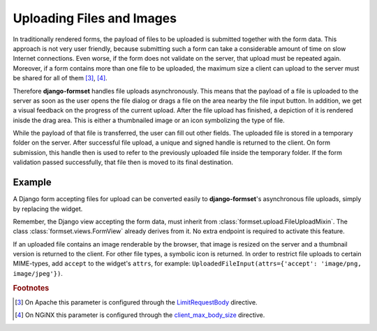 .. _uploading:

==========================
Uploading Files and Images
==========================

In traditionally rendered forms, the payload of files to be uploaded is submitted together with the
form data. This approach is not very user friendly, because submitting such a form can take a
considerable amount of time on slow Internet connections. Even worse, if the form does not validate
on the server, that upload must be repeated again. Moreover, if a form contains more than one file
to be uploaded, the maximum size a client can upload to the server must be shared for all of them
[#1]_, [#2]_.

.. _LimitRequestBody: https://httpd.apache.org/docs/2.4/mod/core.html#limitrequestbody
.. _client_max_body_size: http://nginx.org/en/docs/http/ngx_http_core_module.html#client_max_body_size

Therefore **django-formset** handles file uploads asynchronously. This means that the payload of a
file is uploaded to the server as soon as the user opens the file dialog or drags a file on the
area nearby the file input button. In addition, we get a visual feedback on the progress of the
current upload. After the file upload has finished, a depiction of it is rendered inisde the drag
area. This is either a thumbnailed image or an icon symbolizing the type of file.

While the payload of that file is transferred, the user can fill out other fields. The uploaded file
is stored in a temporary folder on the server. After successful file upload, a unique and signed
handle is returned to the client. On form submission, this handle then is used to refer to the
previously uploaded file inside the temporary folder. If the form validation passed successfully,
that file then is moved to its final destination.


Example
-------

A Django form accepting files for upload can be converted easily to **django-formset**'s
asynchronous file uploads, simply by replacing the widget.

.. django-view:: upload_form
	:view-function: UploadView.as_view(extra_context={'framework': 'bootstrap', 'pre_id': 'upload-result'})

	from django.forms import forms, fields
	from formset.views import FormView 
	from formset.widgets import UploadedFileInput
	
	class UploadForm(forms.Form):
	    avatar = fields.FileField(
	        label="Avatar",
	        widget=UploadedFileInput(attrs={
	            'max-size': 1024 * 1024,
	        }),
	        help_text="Please do not upload files larger than 1MB",
	        required=True,
	    )

	class UploadView(FormView):
	    form_class = UploadForm
	    template_name = "form.html"
	    success_url = "/success"

Remember, the Django view accepting the form data, must inherit from
:class:`formset.upload.FileUploadMixin`. The class :class:`formset.views.FormView` already derives
from it. No extra endpoint is required to activate this feature.

If an uploaded file contains an image renderable by the browser, that image is resized on the server
and a thumbnail version is returned to the client. For other file types, a symbolic icon is
returned. In order to restrict file uploads to certain MIME-types, add ``accept`` to the widget's
``attrs``, for example: ``UploadedFileInput(attrs={'accept': 'image/png, image/jpeg'})``.

.. rubric:: Footnotes

.. [#1] On Apache this parameter is configured through the LimitRequestBody_ directive.
.. [#2] On NGiNX this parameter is configured through the client_max_body_size_ directive.
